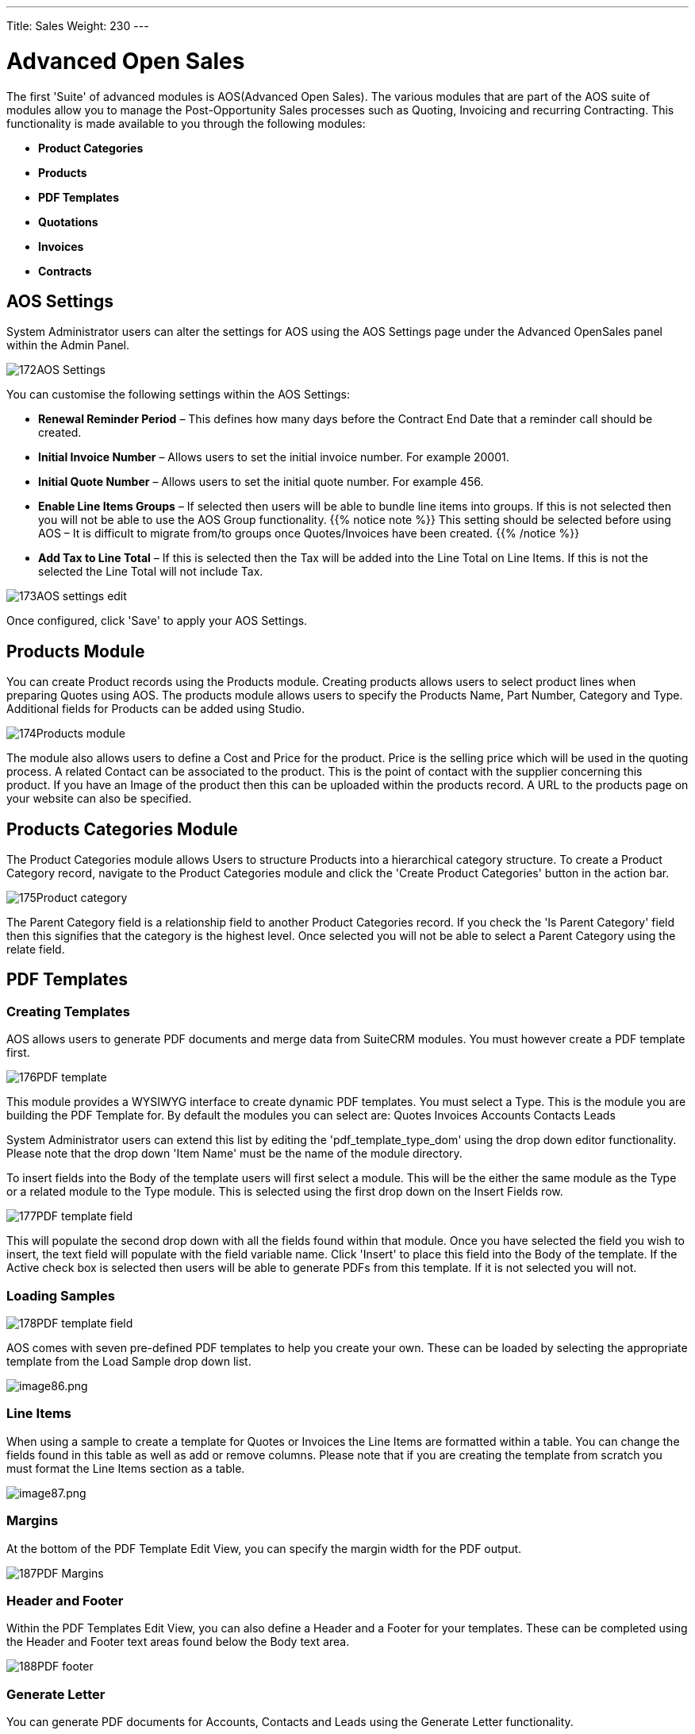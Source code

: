 ---
Title: Sales
Weight: 230
---

:imagesdir: ./../../../images/en/user

= Advanced Open Sales

The first 'Suite' of advanced modules is AOS(Advanced Open Sales). The
various modules that are part of the AOS suite of modules allow you to
manage the Post-Opportunity Sales processes such as Quoting, Invoicing
and recurring Contracting. This functionality is made available to you
through the following modules:

* *Product Categories*
* *Products*
* *PDF Templates*
* *Quotations*
* *Invoices*
* *Contracts*

== AOS Settings

System Administrator users can alter the settings for AOS using the AOS
Settings page under the Advanced OpenSales panel within the Admin Panel.

image:172AOS_Settings.png[title="AOS Settings"]

You can customise the following settings within the AOS Settings:

* *Renewal Reminder Period* – This defines how many days before the
Contract End Date that a reminder call should be created.
* *Initial Invoice Number* – Allows users to set the initial invoice
number. For example 20001.
* *Initial Quote Number* – Allows users to set the initial quote number.
For example 456.
* *Enable Line Items Groups* – If selected then users will be able to
bundle line items into groups. If this is not selected then you will not
be able to use the AOS Group functionality. 
{{% notice note %}}
This setting should
be selected before using AOS – It is difficult to migrate from/to groups
once Quotes/Invoices have been created.
{{% /notice %}}
* *Add Tax to Line Total* – If this is selected then the Tax will be added
into the Line Total on Line Items. If this is not the selected the Line
Total will not include Tax.

image:173AOS_settings_edit.png[title="Customise AOS Settings"]

Once configured, click 'Save' to apply your AOS Settings.

== Products Module

You can create Product records using the Products module. Creating
products allows users to select product lines when preparing Quotes
using AOS. The products module allows users to specify the Products
Name, Part Number, Category and Type. Additional fields for Products can
be added using Studio.

image:174Products_module.png[title="Products Module"]

The module also allows users to define a Cost and Price for the product.
Price is the selling price which will be used in the quoting process. A
related Contact can be associated to the product. This is the point of
contact with the supplier concerning this product. If you have an Image
of the product then this can be uploaded within the products record. A
URL to the products page on your website can also be specified.

== Products Categories Module

The Product Categories module allows Users to structure Products into a
hierarchical category structure. To create a Product Category record,
navigate to the Product Categories module and click the 'Create Product
Categories' button in the action bar.

image:175Product_category.png[title="Product Categories Module"]

The Parent Category field is a relationship field to another Product
Categories record. If you check the 'Is Parent Category' field then this
signifies that the category is the highest level. Once selected you will
not be able to select a Parent Category using the relate field.

== PDF Templates


=== Creating Templates

AOS allows users to generate PDF documents and merge data from SuiteCRM
modules. You must however create a PDF template first.

image:176PDF_template.png[title="Create PDF Template"]

This module provides a WYSIWYG interface to create dynamic PDF
templates. You must select a Type. This is the module you are building
the PDF Template for. By default the modules you can select are: Quotes
Invoices Accounts Contacts Leads

System Administrator users can extend this list by editing the
'pdf_template_type_dom' using the drop down editor functionality. Please
note that the drop down 'Item Name' must be the name of the module
directory.

To insert fields into the Body of the template users will first select a
module. This will be the either the same module as the Type or a related
module to the Type module. This is selected using the first drop down on
the Insert Fields row.

image:177PDF_template_field.png[title="PDF Template Field"]

This will populate the second drop down with all the fields found within
that module. Once you have selected the field you wish to insert, the
text field will populate with the field variable name. Click 'Insert' to
place this field into the Body of the template. If the Active check box
is selected then users will be able to generate PDFs from this template.
If it is not selected you will not.

=== Loading Samples

image:178PDF_template_field.png[title="Loading Samples"]

AOS comes with seven pre-defined PDF templates to help you create your
own. These can be loaded by selecting the appropriate template from the
Load Sample drop down list.

image:image86.png[image86.png,title="image86.png"]


=== Line Items

When using a sample to create a template for Quotes or Invoices the Line
Items are formatted within a table. You can change the fields found in
this table as well as add or remove columns. Please note that if you are
creating the template from scratch you must format the Line Items
section as a table.

image:image87.png[image87.png,title="image87.png"]

=== Margins

At the bottom of the PDF Template Edit View, you can specify the margin
width for the PDF output.

image:187PDF_Margins.png[title="PDF Margins"]

=== Header and Footer

Within the PDF Templates Edit View, you can also define a Header and a
Footer for your templates. These can be completed using the Header and
Footer text areas found below the Body text area.

image:188PDF_footer.png[title="PDF Header and Footer"]

=== Generate Letter

You can generate PDF documents for Accounts, Contacts and Leads using
the Generate Letter functionality.

image:image90.png[image90.png,title="image90.png"]

Clicking the 'Generate Letter' button found on these modules Detail View
will prompt a pop-up asking to select a template.

image:image91.png[image91.png,title="image91.png"]

The template selector pop-up will show all the active templates which
have the same Type as the module of the record. Clicking the template
name will generate a PDF document with date populated from the record
and it's related records. The Generate Letter functionality can also be
actioned from the List View. This allows you to select multiple records
and click the 'Generate Letter' button within the List View action menu.

image:image92.png[image92.png,title="image92.png"]

The process for generating PDFs for Quotes, Invoices and Contracts is
described in your respective sections.

== Quotes Module

=== Creating a Quote

You can create a Quote by going to the Quotes module and clicking
'Create Quote' from within the actions bar. The first panel allows you
to specify details concerning the quote such as the Title, related
Opportunity, Stage and Payment Terms. The Quote Number field is
calculated automatically.

image:96Quotes_first_panel.png[title="Creating a Quote"]

The second panel allows you to specify who the Quote is for by relating
an Account and Contact to the Quote. When you select the Account, the
Billing Address and Shipping Address are dynamically pulled from the
Account and populated into the fields on the Quote record.

image:97Quotes_2nd_panel.png[title="Creating a Quote"]

=== Line Items with Groups

The third panel allows users to specify the Quote Groups, Line Items and
the Currency. A Group is a collection of Line Items with its own Group
Total. A Line Item can be a Product Line or a Service Line. To add a
Quote Group, click the 'Add Group' button.

{{% notice note %}}
Add Group will be displayed if “Enable Line Item groups” is
selected in Admin.
{{% /notice %}}

image:98Quotes_add_group.png[title="Add group"]

This will display the Group, allowing you to insert a Group Name and add
a Product Line or Service Line. It will also display the Group Totals.

image:200Add_group.png[title="Group Display"]

To add a Product Line, click the 'Add Product Line' button. This will
allow users to quote for Products from the Products module.

image:201Add_product_line.png[title="Add Product Line"]

To select a Product, you can start typing in the Product or Part Number
field which will provide a list of results similar to any relate field.
Alternatively click the arrow button next to the Part Number field. This
will display a pop-up window allowing you to select from a list of
Products.

image:202Add_product1.png[title="Select Product"]

Once you have selected a Product, the List, Sale Price and Total will
populate automatically. You can change the Quality, add Discounts
(Percentage or Amount) and increase the Tax percentage. These will alter
the Sale Price, Total Price and Group Total fields. To add a Service
Line, click the 'Add Service Line' button. This will allow users to
quote for Services.

image:203Add_service_line.png[title="Service Line"]

For Service Lines, you must specify the List price. This will populate
the Sale Price. Tax and Discounts can be added similarly to the Product
Line. AOS will keep a Grand Total for each Group.

image:204Total.png[title="Group Total"]

AOS will also keep a Grand Total for all Groups combined.

image:205Total_total.png[title="Combined Total"]

The Shipping field allows you to add a shipping cost. The Shipping Tax
field allows you to add tax to this value. Once the Quote has been
compiled, click 'Save' to save the Quote.

=== Line Items without Groups

Creating Quotes without Groups is very similar to creating Quotes with
Groups. The only difference is you do not have to click 'Add Group'. You
simply 'Add Product Line' and 'Add Service Line' to the quote. Without
Groups you are cannot see the Group Total fields. You will only see the
Grand Total fields.

=== Sending Quotations

To output a Quote you can select one of following three buttons from the
Quote Detail View.

image:99Sending_quotations.png[title="Sending Quotations"]

AOS provides users with three methods of sending Quotes:

* *Print as PDF* – Allows you to select a template and download or save a
PDF of the Quote.
* *Email PDF* – Allows you to select a template then directs you to the
SuiteCRM email client 'Compose' screen. The Quote PDF will be attached
to email and the email will be addressed to the related Contact of the
Quote. This allows you to fill out the email body.
* *Email Quotation* – This directs you to the SuiteCRM email client
'Compose' screen. The email will be addressed to the related Contact of
the Quote. There will be no attachment and the Quote will be displayed
within the body of the email.

=== Convert To Invoice

With AOS you can convert Quotes to Invoices. This can be achieved by
clicking the 'Convert to Invoice' button on the Quote Detail View.

image:100Conver_to_invoice.png[title="Convert to Invoice"]

This functionality will redirect users to the Edit View of an Invoice
record. Fields will be populated based on your Quote counterparts and
Line Items will be copied over. When you are ready to create the
Invoice, click the 'Save' button. Converting a Quote to an Invoice will
set the Invoice Status of the quote to 'Invoiced'.

=== Create Contract

As well as converting to an Invoice, AOS allows users to create a
Contract based on a Quote. This can be done by clicking the 'Create
Contract' button on the Quote Detail View.

image:101Create_contract.png[title="Create Contract"]

This will redirect you to the Edit View of a Contract record, pulling
through any appropriate fields from the Quote. This includes any Line
Items on the Quote.

== Invoices Module

=== Creating an Invoice

Creating an Invoice record is very similar to creating a Quote record.
You can create an Invoice by going to the Invoices module and clicking
'Create Invoice' from within the actions bar. The first panel allows you
to specify details about the Invoice such as Status and Due Date.

image:102Invoice_panel_1.png[title="Creating an Invoice"]

The second panel allows you to specify who the Invoice is for by
relating an Account and Contact to the Invoice. When you select the
Account, the Billing Address and Shipping Address are dynamically pulled
from the Account and populated into the fields on the Invoice record.

image:103Invoice_panel_2.png[title="Creating an Invoice"]

=== Groups and Line Items

AOS allows users to add Groups and Line Items to Invoices. This is
completed in the exact same way as Quotes. Please refer to Quotes
section for details on how to create Groups and Line Items.

=== Sending Invoices

To output an Invoice you can select one of following three buttons from
the Invoice Detail View.

image:104Invoice_export.png[title="Sending Invoices"]

AOS provides users with three methods of sending Invoices:

* *Print as PDF* – Allows users to select a template and download or save
a PDF of the Invoice.
* *Email PDF* – Allows users to select a template then directs you to the
SuiteCRM email client 'Compose' screen. The Invoice PDF will be attached
to email and the email will be addressed to the related Contact of the
Invoice. This allows user to fill out the email body.
* *Email Invoice* – This directs you to the SuiteCRM email client
'Compose' screen. The email will be addressed to the related Contact of
the Invoice. There will be no attachment and the Invoice will be
displayed within the body of the email.

== Contracts Module

=== Creating a Contract

AOS allows users to create Contracts using the Contracts module.

image:105Creating_a_contract.png[title="Creating a Contract"]

When the Contract is created the Renewal Reminder Date will populate
automatically based on the amount of days specified in the AOS Settings
in Admin. A Call will be scheduled and assigned to the Contract Manger
for this date.

=== Groups and Line Items

AOS allows users to add Groups and Line Items for Contracts. This is
completed in the exact same way as Quotes. Please refer to Quotes
section for details on how to create Groups and Line Items.